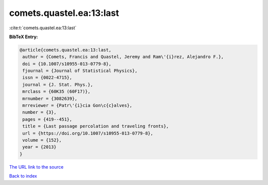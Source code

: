 comets.quastel.ea:13:last
=========================

:cite:t:`comets.quastel.ea:13:last`

**BibTeX Entry:**

.. code-block:: bibtex

   @article{comets.quastel.ea:13:last,
    author = {Comets, Francis and Quastel, Jeremy and Ram\'{i}rez, Alejandro F.},
    doi = {10.1007/s10955-013-0779-8},
    fjournal = {Journal of Statistical Physics},
    issn = {0022-4715},
    journal = {J. Stat. Phys.},
    mrclass = {60K35 (60F17)},
    mrnumber = {3082639},
    mrreviewer = {Patr\'{i}cia Gon\c{c}alves},
    number = {3},
    pages = {419--451},
    title = {Last passage percolation and traveling fronts},
    url = {https://doi.org/10.1007/s10955-013-0779-8},
    volume = {152},
    year = {2013}
   }
`The URL link to the source <ttps://doi.org/10.1007/s10955-013-0779-8}>`_


`Back to index <../By-Cite-Keys.html>`_
